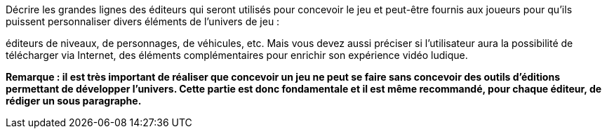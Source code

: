 ****
Décrire les grandes lignes des éditeurs qui seront utilisés pour concevoir le jeu et peut-être fournis aux joueurs pour qu’ils puissent personnaliser divers éléments de l’univers de jeu : 

éditeurs de niveaux, de personnages, de véhicules, etc. Mais vous devez aussi préciser si l’utilisateur aura la possibilité de télécharger via Internet, des éléments complémentaires pour enrichir son expérience vidéo ludique.

*Remarque : il est très important de réaliser que concevoir un jeu ne peut se faire sans concevoir des outils d’éditions permettant de développer l’univers. Cette partie est donc fondamentale et il est même recommandé, pour chaque éditeur, de rédiger un sous paragraphe.*
****